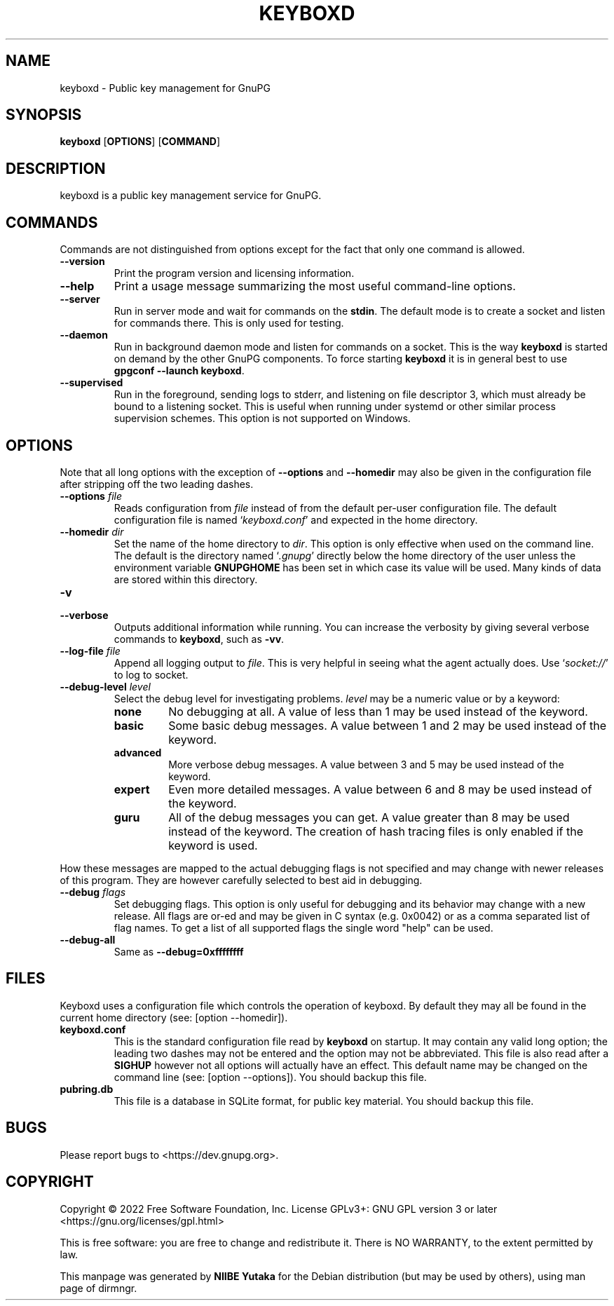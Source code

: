 .TH KEYBOXD "1" "March 2022" "kbxutil (GnuPG) 2.4.1" "User Commands"

.SH NAME
keyboxd \- Public key management for GnuPG

.SH SYNOPSIS
.B keyboxd
.RB [ OPTIONS ]
.RB [ COMMAND ]

.SH DESCRIPTION
keyboxd is a public key management service for GnuPG.

.SH COMMANDS

Commands are not distinguished from options except for the fact that
only one command is allowed.

.TP
.B \-\-version
Print  the program version and licensing information.
.TP
.B \-\-help
Print a usage message summarizing the most useful command-line
options.
.TP
.B \-\-server
Run in server mode and wait for commands on the \fBstdin\fR.  The default
mode is to create a socket and listen for commands there.  This is
only used for testing.
.TP
.B \-\-daemon
Run in background daemon mode and listen for commands on a socket.
This is the way \fBkeyboxd\fR is started on demand by the other GnuPG
components.  To force starting \fBkeyboxd\fR it is in general best to use
\fBgpgconf \-\-launch keyboxd\fR.
.TP
.B \-\-supervised
Run in the foreground, sending logs to stderr, and listening on file
descriptor 3, which must already be bound to a listening socket.  This
is useful when running under systemd or other similar process
supervision schemes.  This option is not supported on Windows.


.SH OPTIONS

Note that all long options with the exception of \fB\-\-options\fR
and \fB\-\-homedir\fR may also be given in the configuration file
after stripping off the two leading dashes.

.TP
.B  \-\-options \fIfile\fR
Reads configuration from \fIfile\fR instead of from the default
per-user configuration file.  The default configuration file is named
\(oq\fIkeyboxd.conf\fR\(cq and expected in the home directory.

.TP
.B  \-\-homedir \fIdir\fR
Set the name of the home directory to \fIdir\fR.  This option is only
effective when used on the command line.  The default is
the directory named \(oq\fI.gnupg\fR\(cq directly below the home directory
of the user unless the environment variable \fBGNUPGHOME\fR has been set
in which case its value will be used.  Many kinds of data are stored within
this directory.


.TP
.B  \-v
.TP
.B  \-\-verbose
Outputs additional information while running.
You can increase the verbosity by giving several
verbose commands to \fBkeyboxd\fR, such as \fB\-vv\fR.


.TP
.B  \-\-log\-file \fIfile\fR
Append all logging output to \fIfile\fR.  This is very helpful in
seeing what the agent actually does.  Use \(oq\fIsocket://\fR\(cq to log to
socket.

.TP
.B  \-\-debug\-level \fIlevel\fR
Select the debug level for investigating problems.  \fIlevel\fR may be a
numeric value or by a keyword:

.RS
.TP
.B  none
No debugging at all.  A value of less than 1 may be used instead of
the keyword.
.TP
.B  basic
Some basic debug messages.  A value between 1 and 2 may be used
instead of the keyword.
.TP
.B  advanced
More verbose debug messages.  A value between 3 and 5 may be used
instead of the keyword.
.TP
.B  expert
Even more detailed messages.  A value between 6 and 8 may be used
instead of the keyword.
.TP
.B  guru
All of the debug messages you can get. A value greater than 8 may be
used instead of the keyword.  The creation of hash tracing files is
only enabled if the keyword is used.
.RE

How these messages are mapped to the actual debugging flags is not
specified and may change with newer releases of this program. They are
however carefully selected to best aid in debugging.

.TP
.B  \-\-debug \fIflags\fR
Set debugging flags.  This option is only useful for debugging and its
behavior may change with a new release.  All flags are or-ed and may
be given in C syntax (e.g. 0x0042) or as a comma separated list of
flag names.  To get a list of all supported flags the single word
"help" can be used.

.TP
.B  \-\-debug\-all
Same as \fB\-\-debug=0xffffffff\fR

.SH FILES

Keyboxd uses a configuration file which controls the operation of
keyboxd.  By default they may all be found in the current home
directory (see: [option \-\-homedir]).

.TP
.B  keyboxd.conf
This is the standard configuration file read by \fBkeyboxd\fR on
startup.  It may contain any valid long option; the leading two dashes
may not be entered and the option may not be abbreviated.  This file
is also read after a \fBSIGHUP\fR however not all options will
actually have an effect.  This default name may be changed on the
command line (see: [option \-\-options]).  You should backup this file.

.TP
.B  pubring.db
This file is a database in SQLite format, for public key material.
You should backup this file.

.SH BUGS
Please report bugs to <https://dev.gnupg.org>.

.SH COPYRIGHT
Copyright \(co 2022 Free Software Foundation, Inc.
License GPLv3+: GNU GPL version 3 or later <https://gnu.org/licenses/gpl.html>

This is free software: you are free to change and redistribute it.
There is NO WARRANTY, to the extent permitted by law.

This manpage was generated by \fBNIIBE Yutaka\fR for the Debian
distribution (but may be used by others), using man page of dirmngr.
